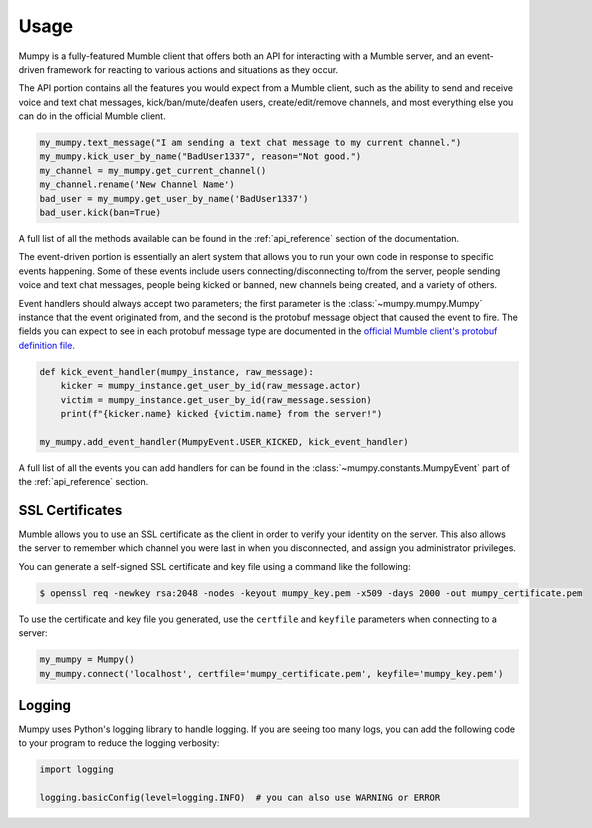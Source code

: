 Usage
=====

Mumpy is a fully-featured Mumble client that offers both an API for interacting with a Mumble server, and an event-driven framework for reacting to various actions and situations as they occur.

The API portion contains all the features you would expect from a Mumble client, such as the ability to send and receive voice and text chat messages, kick/ban/mute/deafen users, create/edit/remove channels, and most everything else you can do in the official Mumble client.

.. code:: python

    my_mumpy.text_message("I am sending a text chat message to my current channel.")
    my_mumpy.kick_user_by_name("BadUser1337", reason="Not good.")
    my_channel = my_mumpy.get_current_channel()
    my_channel.rename('New Channel Name')
    bad_user = my_mumpy.get_user_by_name('BadUser1337')
    bad_user.kick(ban=True)

A full list of all the methods available can be found in the :ref:`api_reference` section of the documentation.

The event-driven portion is essentially an alert system that allows you to run your own code in response to specific events happening. Some of these events include users connecting/disconnecting to/from the server, people sending voice and text chat messages, people being kicked or banned, new channels being created, and a variety of others.

Event handlers should always accept two parameters; the first parameter is the :class:`~mumpy.mumpy.Mumpy` instance that the event originated from, and the second is the protobuf message object that caused the event to fire. The fields you can expect to see in each protobuf message type are documented in the `official Mumble client's protobuf definition file`_.

.. code:: python

    def kick_event_handler(mumpy_instance, raw_message):
        kicker = mumpy_instance.get_user_by_id(raw_message.actor)
        victim = mumpy_instance.get_user_by_id(raw_message.session)
        print(f"{kicker.name} kicked {victim.name} from the server!")

    my_mumpy.add_event_handler(MumpyEvent.USER_KICKED, kick_event_handler)

A full list of all the events you can add handlers for can be found in the :class:`~mumpy.constants.MumpyEvent` part of the :ref:`api_reference` section.

SSL Certificates
----------------

Mumble allows you to use an SSL certificate as the client in order to verify your identity on the server. This also allows the server to remember which channel you were last in when you disconnected, and assign you administrator privileges.

You can generate a self-signed SSL certificate and key file using a command like the following:

.. code:: bash

    $ openssl req -newkey rsa:2048 -nodes -keyout mumpy_key.pem -x509 -days 2000 -out mumpy_certificate.pem

To use the certificate and key file you generated, use the ``certfile`` and ``keyfile`` parameters when connecting to a server:

.. code:: python

    my_mumpy = Mumpy()
    my_mumpy.connect('localhost', certfile='mumpy_certificate.pem', keyfile='mumpy_key.pem')

Logging
-------

Mumpy uses Python's logging library to handle logging. If you are seeing too many logs, you can add the following code to your program to reduce the logging verbosity:

.. code:: python

    import logging

    logging.basicConfig(level=logging.INFO)  # you can also use WARNING or ERROR

.. _official Mumble client's protobuf definition file: https://github.com/mumble-voip/mumble/blob/master/src/Mumble.proto
